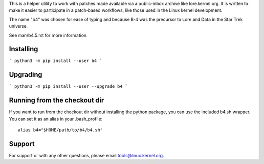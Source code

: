 This is a helper utility to work with patches made available via a
public-inbox archive like lore.kernel.org. It is written to make it
easier to participate in a patch-based workflows, like those used in
the Linux kernel development.

The name "b4" was chosen for ease of typing and because B-4 was the
precursor to Lore and Data in the Star Trek universe.

See man/b4.5.rst for more information.

Installing
----------
```
python3 -m pip install --user b4
```

Upgrading
---------
```
python3 -m pip install --user --upgrade b4
```

Running from the checkout dir
-----------------------------
If you want to run from the checkout dir without installing the python
package, you can use the included b4.sh wrapper. You can set it as an
alias in your .bash_profile::

    alias b4="$HOME/path/to/b4/b4.sh"

Support
-------
For support or with any other questions, please email
tools@linux.kernel.org.
